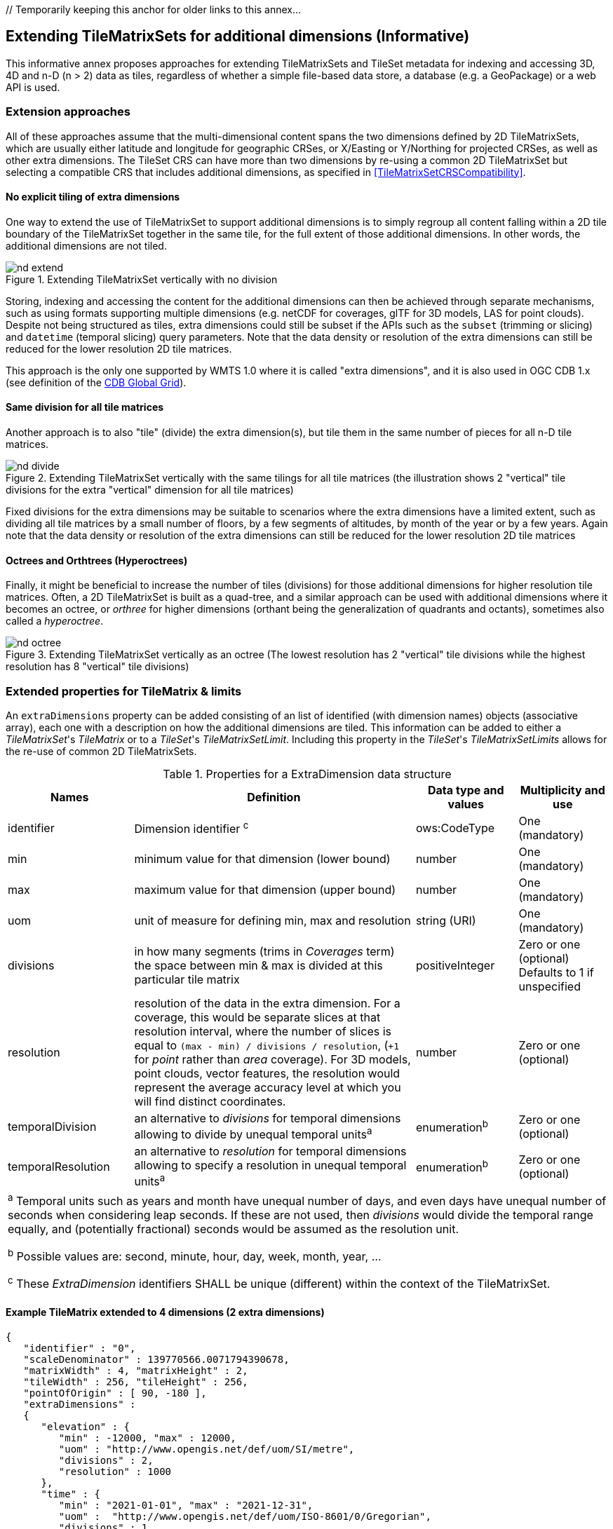[appendix]
[[annex-extending-additional-dimensinos]] // Temporarily keeping this anchor for older links to this annex...
[[annex-extending-additional-dimensions]]
:appendix-caption: Annex
== Extending TileMatrixSets for additional dimensions (Informative)

This informative annex proposes approaches for extending TileMatrixSets and TileSet metadata for indexing and accessing 3D, 4D and n-D (n > 2) data as tiles,
regardless of whether a simple file-based data store, a database (e.g. a GeoPackage) or a web API is used.

=== Extension approaches

All of these approaches assume that the multi-dimensional content spans the two dimensions defined by 2D TileMatrixSets, which are
usually either latitude and longitude for geographic CRSes, or X/Easting or Y/Northing for projected CRSes, as well as other extra dimensions. The TileSet CRS can have more than two dimensions by re-using a common 2D TileMatrixSet but selecting a compatible CRS that includes
additional dimensions, as specified in <<TileMatrixSetCRSCompatibility>>.

==== No explicit tiling of extra dimensions

One way to extend the use of TileMatrixSet to support additional dimensions is to simply regroup all content falling within a 2D tile boundary of the
TileMatrixSet together in the same tile, for the full extent of those additional dimensions. In other words, the additional dimensions are not tiled.

[#img_nd_extend,reftext='{figure-caption} {counter:figure-num}']
.Extending TileMatrixSet vertically with no division
image::figures/nd-extend.png[]

Storing, indexing and accessing the content for the additional dimensions can then be achieved through separate mechanisms, such as using formats
supporting multiple dimensions (e.g. netCDF for coverages, glTF for 3D models, LAS for point clouds). Despite not being structured as tiles, extra dimensions could still be subset if the APIs such as
the `subset` (trimming or slicing) and `datetime` (temporal slicing) query parameters.
Note that the data density or resolution of the extra dimensions can still be reduced for the lower resolution 2D tile matrices.

This approach is the only one supported by WMTS 1.0 where it is called "extra dimensions",
and it is also used in OGC CDB 1.x (see definition of the <<cdb-global-grid-tilematrixset-definition, CDB Global Grid>>).

==== Same division for all tile matrices

Another approach is to also "tile" (divide) the extra dimension(s), but tile them in the same number of pieces for all n-D tile matrices.

[#img_nd_divide,reftext='{figure-caption} {counter:figure-num}']
.Extending TileMatrixSet vertically with the same tilings for all tile matrices (the illustration shows 2 "vertical" tile divisions for the extra "vertical" dimension for all tile matrices)
image::figures/nd-divide.png[]

Fixed divisions for the extra dimensions may be suitable to scenarios where the extra dimensions have a limited extent, such as
dividing all tile matrices by a small number of floors, by a few segments of altitudes, by month of the year or by a few years.
Again note that the data density or resolution of the extra dimensions can still be reduced for the lower resolution 2D tile matrices

==== Octrees and Orthtrees (Hyperoctrees)

Finally, it might be beneficial to increase the number of tiles (divisions) for those additional dimensions for higher resolution tile matrices.
Often, a 2D TileMatrixSet is built as a quad-tree, and a similar approach can be used with additional dimensions where it becomes an octree,
or _orthree_ for higher dimensions (orthant being the generalization of quadrants and octants), sometimes also called a _hyperoctree_.

[#img_nd_octree,reftext='{figure-caption} {counter:figure-num}']
.Extending TileMatrixSet vertically as an octree (The lowest resolution has 2 "vertical" tile divisions while the highest resolution has 8 "vertical" tile divisions)
image::figures/nd-octree.png[]

=== Extended properties for TileMatrix & limits

An `extraDimensions` property can be added consisting of an list of identified (with dimension names) objects (associative array), each one with a description on how the additional
dimensions are tiled. This information can be added to either a _TileMatrixSet_'s _TileMatrix_ or to a _TileSet_'s _TileMatrixSetLimit_.
Including this property in the _TileSet_'s _TileMatrixSetLimits_ allows for the re-use of common 2D TileMatrixSets.

[#nd-extensions-fields,reftext='{table-caption} {counter:table-num}']
.Properties for a ExtraDimension data structure
[width="100%",cols="21%,47%,17%,15%",options="header"]
|===
| Names | Definition | Data type and values | Multiplicity and use
| identifier | Dimension identifier ^c^ | ows:CodeType | One (mandatory)
| min | minimum value for that dimension (lower bound) | number | One (mandatory)
| max | maximum value for that dimension (upper bound) | number | One (mandatory)
| uom | unit of measure for defining min, max and resolution | string (URI) | One (mandatory)
| divisions | in how many segments (trims in _Coverages_ term) the space between min & max is divided at this particular tile matrix | positiveInteger | Zero or one (optional) Defaults to 1 if unspecified
| resolution | resolution of the data in the extra dimension. For a coverage, this would be separate slices at that resolution interval, where the number of slices is equal to `(max - min) / divisions / resolution`, (`+1` for _point_ rather than _area_ coverage). For 3D models, point clouds, vector features, the resolution would represent the average accuracy level at which you will find distinct coordinates. | number | Zero or one (optional)
| temporalDivision   | an alternative to _divisions_ for temporal dimensions allowing to divide by unequal temporal units^a^ | enumeration^b^ | Zero or one (optional)
| temporalResolution | an alternative to _resolution_ for temporal dimensions allowing to specify a resolution in unequal temporal units^a^ | enumeration^b^ | Zero or one (optional)
4+| ^a^ Temporal units such as years and month have unequal number of days, and even days have unequal number of seconds when considering leap seconds.
If these are not used, then _divisions_ would divide the temporal range equally, and (potentially fractional) seconds would be assumed as the resolution unit.

^b^ Possible values are: second, minute, hour, day, week, month, year, ...

^c^ These _ExtraDimension_ identifiers SHALL be unique (different) within the context of the TileMatrixSet.

|===

==== Example TileMatrix extended to 4 dimensions (2 extra dimensions)

[source, json]
----
{
   "identifier" : "0",
   "scaleDenominator" : 139770566.0071794390678,
   "matrixWidth" : 4, "matrixHeight" : 2,
   "tileWidth" : 256, "tileHeight" : 256,
   "pointOfOrigin" : [ 90, -180 ],
   "extraDimensions" :
   {
      "elevation" : {
         "min" : -12000, "max" : 12000,
         "uom" : "http://www.opengis.net/def/uom/SI/metre",
         "divisions" : 2,
         "resolution" : 1000
      },
      "time" : {
         "min" : "2021-01-01", "max" : "2021-12-31",
         "uom" :  "http://www.opengis.net/def/uom/ISO-8601/0/Gregorian",
         "divisions" : 1,
         "temporalDivision" : "year",
         "temporalResolution" : "month"
      }
   }
}
----

In this example the low-resolution overview tile matrix would feature 4 x 2 x 2 x 1 (16) tiles,
each containing e.g. a 4+D coverage (a tile may contain additional dimensions beyond what is specified in the TileMatrixSet)
with 256 x 256 x 12 x 12 values (equivalent to 144 regular 2D lat/lon slices or tiles).

This _extraDimensions_ property supports any of the three approaches proposed above:

- The first approach (no explicit tiling of extra dimensions) does not strictly require this _extraDimensions_ property,
but may benefit from the ability to explicitly list the available dimensions and their extent, and to also specify a different _resolution_ at each tile matrix.
- The second approach (same division for all tile matrices) is handled by specifying the same _divisions_ value for all tile matrices.
Note that the _resolution_ may still differ.
- For the third approach (octrees and orthtrees), both the _divisions_ and _resolution_ properties would differ for each tile matrix.

=== Data contained in tiles

==== Vector Features

Many vector formats support geometry with an extra coordinate for the depth dimension to allow defining
3D geometry for simple features such as points, lines and polygons.
Some formats may also explicitly support defining solids such as polyhedrons.
Different approaches can be used to tile those features, e.g. picking one of the three aforementioned ways to divide (or not divide) those extra dimensions,
and deciding whether to clip the features at tile boundaries (potentially marking artificial segments
to facilitate reconstruction) or allow them to spill onto neighboring tiles so as to preserve the features whole. For formats that do not allow extra dimensions, properties that are not supposed to be spatial may contain coordinates (temporal).

==== Coverages

Coverage tiles can contain additional dimensions, which may or may not have gone through a trim operation.
A precise subset operation corresponds to each of the three proposed approach, which would also typically make use of a re-scaling (downsampling)
operation as well to produce the lower resolution tiles.

==== Point Clouds

Point cloud data can be stored in tiles based on TileMatrixSets extended to 3D space, and thinned for lower resolution tile matrices.
High-resolution point clouds would benefit from dividing the vertical dimension (using the second or third approach).

==== Point Features instantiating 3D models

One way to define 3D environments is to define 3D models in local 3D space and then instantiate them once or more by geo-referencing them
and orienting them (i.e. defining a _GeoPose_). This can be accomplished by the use of point features and optional orientation and/or scaling property
(which could either consist of a single or multiple values, e.g. only allowing yaw orientation or scaling all dimensions by the same factor, or
also allowing to pitch and roll orientation, or separately scale the x, y and z dimensions).
In CDB 1.x, this approach is used for both geo-typical as well as for geo-specific models.

It is especially suitable for shared geo-typical models which are defined only once and re-used many times, including in multiple tiles,
for example to build forests re-using models of trees while varying their sizes and orientations.
Such models (and potentially their textures as well) would then need to be accessible separately from the tiling hierarchy.
For example, vector tiles could be available as usual at, e.g.:

    trees/tiles/GNOSISGlobalGrid/13/5200/5715.json
    trees/tiles/GNOSISGlobalGrid/13/5200/5715.mvt

while referencing shared 3D models, available at `models/{modelId}` and textures at `textures/{textureId}`, e.g.:

    trees/models/coniferous_tree01.glb
    trees/models/coniferous_tree01.e3d
    trees/textures/1.jpg

A specific schema can be defined for position, orientation (e.g. yaw, pitch, roll), and scale (x, y, z), and a feature encoded as GeoJSON could look like:

[source,json]
----
 {
    "type" : "Feature",
    "id" : 1175,
    "geometry" :
    {
       "type" : "Point",
       "coordinates" : [ -117.1577729394728, 32.8687124736055, 0 ]
    },
    "properties" :
    {
       "modelId" : "coniferous_tree01",
       "modelScale" : [ 1.0, 0.8, 1.1 ],
       "modelOrientation" : [ 323.0, 0, 0 ]
    }
 }
----

The vertical position could either be relative to the terrain, to facilitate the use of different elevation models, or absolute coordinates in the CRS
(e.g. relative to the WGS84 spheroid).

With this approach, only the points are clipped to the tile's boundary, while the models themselves may extend beyond.
Techniques could be used to manage handling this scenario, such as still including the points from neighboring tiles spilling into the current tile,
but flagging them as such.

==== Batched 3D Models

Another approach is to define a single 3D mesh batching all content within the tile.
This approach is used by _3D Tiles_ and _i3s_ tilesets.

This could either clip the geometry exactly at the tile's boundary, or allow spilling onto the neighboring tiles,
in which case information about the precise 3D bounding volume of the tile's content can come in handy.

Ideally, the mesh is defined with the center of the tile (e.g latitude, longitude and spheroid height) as the local origin, with the local axes
lined up to the TileMatrixSet axes and the vertical axis orthogonal to them, and no separate geo-referencing or orientation information is required.
This way, a tile from anywhere in the world opened in a 3D model viewer or editor would always have for example its buildings appear properly oriented upwards.

It is also useful to identify which portions of the mesh (e.g. triangles or faces) make up a particular features, e.g. the terrain,
or a particular building, if supported by the 3D model format.
The tiles batching 3D models can then follow the regular TileMatrixSet hierarchy. As an example the following paths could offer glTF, E3D and
(_3D Tiles_) Batched 3D Model (consisting of glTF plus a header including e.g. a feature table) containing all buildings in a particular tile:

    buildings/tiles/GNOSISGlobalGrid/13/5200/5715.glb
    buildings/tiles/GNOSISGlobalGrid/13/5200/5715.e3d
    buildings/tiles/GNOSISGlobalGrid/13/5200/5715.b3dm

=== Relationship with _3D Tiles_ and _i3s_

The _3D Tiles_ and _i3s_ OGC community standards describe Bounding Volume Hierarchies (BVH) of 3D data.
Those BVH _tilesets_ allow dimensions of each tile to differ.
While a TileMatrixSet can be used as the basis for producing _3D Tiles_ or _i3s_ BVH tilesets,
not all _3D Tiles_ or _i3s_ tilesets need to be based on a TileMatrixSet.

When deciding on the use of a TileMatrixSet to define such tilesets, the space is partitioned exactly the same way,
regardless of the content within that space.
This has the advantage of allowing to deterministically access data for a particular portion of space from a fixed location irrespective of
what or how much data may be contained in that space.

An alternative approach allowed by BVH is to distribute the data in tiles based on density, with the objective to balance the amount of data per tile,
reducing the overhead of having many tiles where data is sparse, while avoiding a heavy load per tile in dense areas.

3D datasets based on a TileMatrixSet can be distributed as tiles just like 2D tilesets instead (or in addition to) as
Bounding Volume Hierarchies (e.g. 3D Tiles and/or i3s), where the latter can simply reference the former
(e.g. linking to _.b3dm_ files organized in TileMatrixSet paths).
